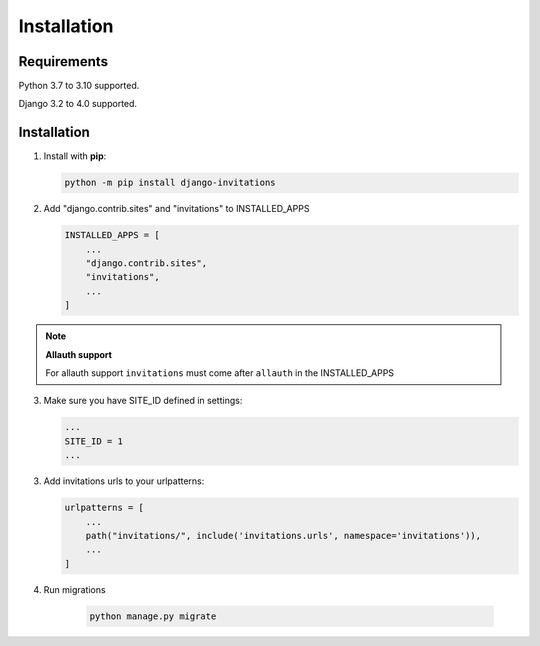 Installation
============

Requirements
------------

Python 3.7 to 3.10 supported.

Django 3.2 to 4.0 supported.

Installation
------------

1. Install with **pip**:

   .. code-block:: sh

       python -m pip install django-invitations

2. Add "django.contrib.sites" and "invitations" to INSTALLED_APPS

   .. code-block:: python

        INSTALLED_APPS = [
            ...
            "django.contrib.sites",
            "invitations",
            ...
        ]

.. note:: **Allauth support**

   For allauth support ``invitations`` must come after ``allauth`` in the INSTALLED_APPS


3. Make sure you have SITE_ID defined in settings:

   .. code-block:: python

        ...
        SITE_ID = 1
        ...

3. Add invitations urls to your urlpatterns:

   .. code-block:: python

        urlpatterns = [
            ...
            path("invitations/", include('invitations.urls', namespace='invitations')),
            ...
        ]

4. Run migrations

    .. code-block:: sh

        python manage.py migrate

